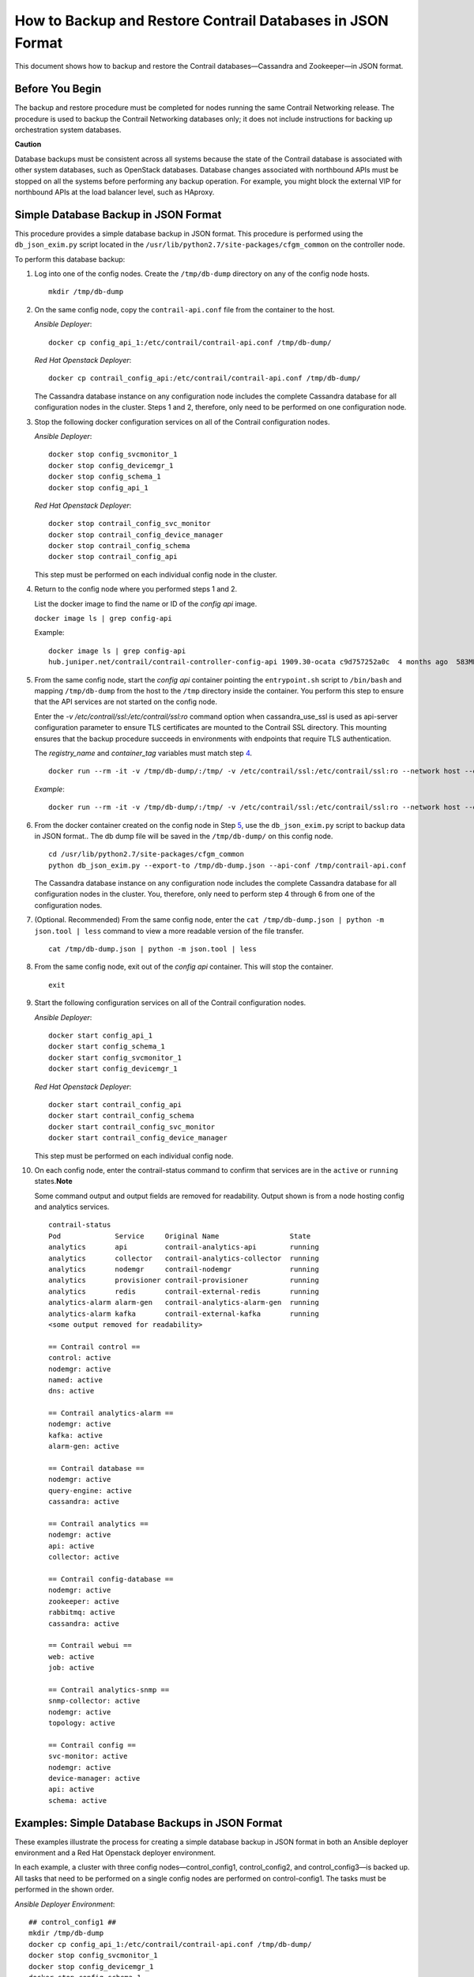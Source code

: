 How to Backup and Restore Contrail Databases in JSON Format
===========================================================

 

This document shows how to backup and restore the Contrail
databases—Cassandra and Zookeeper—in JSON format.

Before You Begin
----------------

The backup and restore procedure must be completed for nodes running the
same Contrail Networking release. The procedure is used to backup the
Contrail Networking databases only; it does not include instructions for
backing up orchestration system databases.

**Caution**

Database backups must be consistent across all systems because the state
of the Contrail database is associated with other system databases, such
as OpenStack databases. Database changes associated with northbound APIs
must be stopped on all the systems before performing any backup
operation. For example, you might block the external VIP for northbound
APIs at the load balancer level, such as HAproxy.

Simple Database Backup in JSON Format
-------------------------------------

This procedure provides a simple database backup in JSON format. This
procedure is performed using the ``db_json_exim.py`` script located in
the ``/usr/lib/python2.7/site-packages/cfgm_common`` on the controller
node.

To perform this database backup:

1.  Log into one of the config nodes. Create the ``/tmp/db-dump``
    directory on any of the config node hosts.

    .. raw:: html

       <div id="jd0e43" class="sample" dir="ltr">

    .. raw:: html

       <div class="output" dir="ltr">

    ::

       mkdir /tmp/db-dump

    .. raw:: html

       </div>

    .. raw:: html

       </div>

2.  On the same config node, copy the ``contrail-api.conf`` file from
    the container to the host.

    *Ansible Deployer*:

    .. raw:: html

       <div id="jd0e56" class="sample" dir="ltr">

    .. raw:: html

       <div class="output" dir="ltr">

    ::

       docker cp config_api_1:/etc/contrail/contrail-api.conf /tmp/db-dump/

    .. raw:: html

       </div>

    .. raw:: html

       </div>

    *Red Hat Openstack Deployer*:

    .. raw:: html

       <div id="jd0e63" class="sample" dir="ltr">

    .. raw:: html

       <div class="output" dir="ltr">

    ::

       docker cp contrail_config_api:/etc/contrail/contrail-api.conf /tmp/db-dump/

    .. raw:: html

       </div>

    .. raw:: html

       </div>

    The Cassandra database instance on any configuration node includes
    the complete Cassandra database for all configuration nodes in the
    cluster. Steps 1 and 2, therefore, only need to be performed on one
    configuration node.

3.  Stop the following docker configuration services on all of the
    Contrail configuration nodes.

    *Ansible Deployer*:

    .. raw:: html

       <div id="jd0e75" class="sample" dir="ltr">

    .. raw:: html

       <div class="output" dir="ltr">

    ::

       docker stop config_svcmonitor_1
       docker stop config_devicemgr_1
       docker stop config_schema_1
       docker stop config_api_1

    .. raw:: html

       </div>

    .. raw:: html

       </div>

    *Red Hat Openstack Deployer*:

    .. raw:: html

       <div id="jd0e82" class="sample" dir="ltr">

    .. raw:: html

       <div class="output" dir="ltr">

    ::

       docker stop contrail_config_svc_monitor
       docker stop contrail_config_device_manager
       docker stop contrail_config_schema
       docker stop contrail_config_api

    .. raw:: html

       </div>

    .. raw:: html

       </div>

    This step must be performed on each individual config node in the
    cluster.

4.  Return to the config node where you performed steps 1 and 2.

    List the docker image to find the name or ID of the *config api*
    image.

    ``docker image ls | grep config-api``

    Example:

    .. raw:: html

       <div id="jd0e100" class="sample" dir="ltr">

    .. raw:: html

       <div class="output" dir="ltr">

    ::

       docker image ls | grep config-api
       hub.juniper.net/contrail/contrail-controller-config-api 1909.30-ocata c9d757252a0c  4 months ago  583MB

    .. raw:: html

       </div>

    .. raw:: html

       </div>

5.  From the same config node, start the *config api* container pointing
    the ``entrypoint.sh`` script to ``/bin/bash`` and mapping
    ``/tmp/db-dump`` from the host to the ``/tmp`` directory inside the
    container. You perform this step to ensure that the API services are
    not started on the config node.

    Enter the *-v /etc/contrail/ssl:/etc/contrail/ssl:ro* command option
    when cassandra_use_ssl is used as api-server configuration parameter
    to ensure TLS certificates are mounted to the Contrail SSL
    directory. This mounting ensures that the backup procedure succeeds
    in environments with endpoints that require TLS authentication.

    The *registry_name* and *container_tag* variables must match step
    `4 <backup-using-json-50.html#ListTheDockerImageToFindTheNameOrID-C55BAB82>`__.

    .. raw:: html

       <div id="jd0e142" class="sample" dir="ltr">

    .. raw:: html

       <div class="output" dir="ltr">

    ::

       docker run --rm -it -v /tmp/db-dump/:/tmp/ -v /etc/contrail/ssl:/etc/contrail/ssl:ro --network host --entrypoint=/bin/bash <registry_name>/contrail-controller-config_api:<container_tag>

    .. raw:: html

       </div>

    .. raw:: html

       </div>

    *Example*:

    .. raw:: html

       <div id="jd0e149" class="sample" dir="ltr">

    .. raw:: html

       <div class="output" dir="ltr">

    ::

       docker run --rm -it -v /tmp/db-dump/:/tmp/ -v /etc/contrail/ssl:/etc/contrail/ssl:ro --network host --entrypoint=/bin/bash hub.juniper.net/contrail/contrail-controller-config-api:1909.30-ocata

    .. raw:: html

       </div>

    .. raw:: html

       </div>

6.  From the docker container created on the config node in Step
    `5 <backup-using-json-50.html#create-api-container-step-json-backup>`__,
    use the ``db_json_exim.py`` script to backup data in JSON format..
    The db dump file will be saved in the ``/tmp/db-dump/`` on this
    config node.

    .. raw:: html

       <div id="jd0e163" class="sample" dir="ltr">

    .. raw:: html

       <div class="output" dir="ltr">

    ::

       cd /usr/lib/python2.7/site-packages/cfgm_common
       python db_json_exim.py --export-to /tmp/db-dump.json --api-conf /tmp/contrail-api.conf

    .. raw:: html

       </div>

    .. raw:: html

       </div>

    The Cassandra database instance on any configuration node includes
    the complete Cassandra database for all configuration nodes in the
    cluster. You, therefore, only need to perform step 4 through 6 from
    one of the configuration nodes.

7.  (Optional. Recommended) From the same config node, enter the
    ``cat /tmp/db-dump.json | python -m json.tool | less`` command to
    view a more readable version of the file transfer.

    .. raw:: html

       <div id="jd0e174" class="sample" dir="ltr">

    .. raw:: html

       <div class="output" dir="ltr">

    ::

       cat /tmp/db-dump.json | python -m json.tool | less

    .. raw:: html

       </div>

    .. raw:: html

       </div>

8.  From the same config node, exit out of the *config api* container.
    This will stop the container.

    .. raw:: html

       <div id="jd0e183" class="sample" dir="ltr">

    .. raw:: html

       <div class="output" dir="ltr">

    ::

       exit

    .. raw:: html

       </div>

    .. raw:: html

       </div>

9.  Start the following configuration services on all of the Contrail
    configuration nodes.

    *Ansible Deployer*:

    .. raw:: html

       <div id="jd0e193" class="sample" dir="ltr">

    .. raw:: html

       <div class="output" dir="ltr">

    ::

       docker start config_api_1
       docker start config_schema_1
       docker start config_svcmonitor_1
       docker start config_devicemgr_1

    .. raw:: html

       </div>

    .. raw:: html

       </div>

    *Red Hat Openstack Deployer*:

    .. raw:: html

       <div id="jd0e200" class="sample" dir="ltr">

    .. raw:: html

       <div class="output" dir="ltr">

    ::

       docker start contrail_config_api
       docker start contrail_config_schema
       docker start contrail_config_svc_monitor
       docker start contrail_config_device_manager

    .. raw:: html

       </div>

    .. raw:: html

       </div>

    This step must be performed on each individual config node.

10. On each config node, enter the contrail-status command to confirm
    that services are in the ``active`` or ``running``
    states.\ **Note**\ 

    Some command output and output fields are removed for readability.
    Output shown is from a node hosting config and analytics services.

    .. raw:: html

       <div id="jd0e220" class="sample" dir="ltr">

    .. raw:: html

       <div class="output" dir="ltr">

    ::

       contrail-status
       Pod             Service     Original Name                 State
       analytics       api         contrail-analytics-api        running
       analytics       collector   contrail-analytics-collector  running
       analytics       nodemgr     contrail-nodemgr              running
       analytics       provisioner contrail-provisioner          running
       analytics       redis       contrail-external-redis       running
       analytics-alarm alarm-gen   contrail-analytics-alarm-gen  running
       analytics-alarm kafka       contrail-external-kafka       running
       <some output removed for readability>

       == Contrail control ==
       control: active
       nodemgr: active
       named: active
       dns: active

       == Contrail analytics-alarm ==
       nodemgr: active
       kafka: active
       alarm-gen: active

       == Contrail database ==
       nodemgr: active
       query-engine: active
       cassandra: active

       == Contrail analytics ==
       nodemgr: active
       api: active
       collector: active

       == Contrail config-database ==
       nodemgr: active
       zookeeper: active
       rabbitmq: active
       cassandra: active

       == Contrail webui ==
       web: active
       job: active

       == Contrail analytics-snmp ==
       snmp-collector: active
       nodemgr: active
       topology: active

       == Contrail config ==
       svc-monitor: active
       nodemgr: active
       device-manager: active
       api: active
       schema: active

    .. raw:: html

       </div>

    .. raw:: html

       </div>

Examples: Simple Database Backups in JSON Format
------------------------------------------------

These examples illustrate the process for creating a simple database
backup in JSON format in both an Ansible deployer environment and a Red
Hat Openstack deployer environment.

In each example, a cluster with three config nodes—control_config1,
control_config2, and control_config3—is backed up. All tasks that need
to be performed on a single config nodes are performed on
control-config1. The tasks must be performed in the shown order.

*Ansible Deployer Environment*:

.. raw:: html

   <div id="jd0e350" class="sample" dir="ltr">

.. raw:: html

   <div class="output" dir="ltr">

::

   ## control_config1 ##
   mkdir /tmp/db-dump
   docker cp config_api_1:/etc/contrail/contrail-api.conf /tmp/db-dump/
   docker stop config_svcmonitor_1
   docker stop config_devicemgr_1
   docker stop config_schema_1
   docker stop config_api_1

   ## control_config2 ##
   docker stop config_svcmonitor_1
   docker stop config_devicemgr_1
   docker stop config_schema_1
   docker stop config_api_1

   ## control_config3 ##
   docker stop config_svcmonitor_1
   docker stop config_devicemgr_1
   docker stop config_schema_1
   docker stop config_api_1

   ## control_config1 ##
   docker run --rm -it -v /tmp/db-dump/:/tmp/ -v /etc/contrail/ssl:/etc/contrail/ssl:ro --network host --entrypoint=/bin/bash hub.juniper.net/contrail/contrail-controller-config-api:1909.30-ocata
   cd /usr/lib/python2.7/site-packages/cfgm_common
   python db_json_exim.py --export-to /tmp/db-dump.json --api-conf /tmp/contrail-api.conf
   cat /tmp/db-dump.json | python -m json.tool | less
   exit
   docker start config_api_1
   docker start config_schema_1
   docker start config_svcmonitor_1
   docker start config_devicemgr_1
   contrail-status

   ## control_config2 ##
   docker start config_api_1
   docker start config_schema_1
   docker start config_svcmonitor_1
   docker start config_devicemgr_1
   contrail-status

   ## control_config3 ##
   docker start config_api_1
   docker start config_schema_1
   docker start config_svcmonitor_1
   docker start config_devicemgr_1
   contrail-status

.. raw:: html

   </div>

.. raw:: html

   </div>

*Red Hat Openstack Deployer Environment*:

.. raw:: html

   <div id="jd0e357" class="sample" dir="ltr">

.. raw:: html

   <div class="output" dir="ltr">

::

   ## control_config1 ##
   mkdir /tmp/db-dump
   docker cp contrail_config_api:/etc/contrail/contrail-api.conf /tmp/db-dump/
   docker stop contrail_config_svc_monitor
   docker stop contrail_config_device_manager
   docker stop contrail_config_schema
   docker stop contrail_config_api

   ## control_config2 ##
   docker stop contrail_config_svc_monitor
   docker stop contrail_config_device_manager
   docker stop contrail_config_schema
   docker stop contrail_config_api

   ## control_config3 ##
   docker stop contrail_config_svc_monitor
   docker stop contrail_config_device_manager
   docker stop contrail_config_schema
   docker stop contrail_config_api

   ## control_config1 ##
   docker run --rm -it -v /tmp/db-dump/:/tmp/ -v /etc/contrail/ssl:/etc/contrail/ssl:ro --network host --entrypoint=/bin/bash hub.juniper.net/contrail/contrail-controller-config-api:1909.30-ocata
   cd /usr/lib/python2.7/site-packages/cfgm_common 
   python db_json_exim.py --export-to /tmp/db-dump.json --api-conf /tmp/contrail-api.conf
   cat /tmp/db-dump.json | python -m json.tool | less
   exit
   docker start contrail_config_api
   docker start contrail_config_schema
   docker start contrail_config_svc_monitor
   docker start contrail_config_device_manager
   contrail-status

   ## control_config2 ##
   docker start contrail_config_api
   docker start contrail_config_schema
   docker start contrail_config_svc_monitor
   docker start contrail_config_device_manager
   contrail-status

   ## control_config3 ##
   docker start contrail_config_api
   docker start contrail_config_schema
   docker start contrail_config_svc_monitor
   docker start contrail_config_device_manager
   contrail-status

.. raw:: html

   </div>

.. raw:: html

   </div>

Restore Database from the Backup in JSON Format
-----------------------------------------------

This procedure provides the steps to restore a system using the simple
database backup JSON file that was created in `Simple Database Backup in
JSON Format <backup-using-json-50.html#simple-db-backup-json>`__.

To restore a system from a backup JSON file:

1.  Copy the ``contrail-api.conf`` file from the container to the host
    on any one of the config nodes.

    *Ansible Deployer*:

    .. raw:: html

       <div id="jd0e381" class="sample" dir="ltr">

    .. raw:: html

       <div class="output" dir="ltr">

    ::

       docker cp config_api_1:/etc/contrail/contrail-api.conf /tmp/db-dump/

    .. raw:: html

       </div>

    .. raw:: html

       </div>

    *Red Hat Openstack Deployer*:

    .. raw:: html

       <div id="jd0e388" class="sample" dir="ltr">

    .. raw:: html

       <div class="output" dir="ltr">

    ::

       docker cp contrail_config_api:/etc/contrail/contrail-api.conf /tmp/db-dump/

    .. raw:: html

       </div>

    .. raw:: html

       </div>

2.  Stop the configuration services on all of the controllers.

    *Ansible Deployer*:

    .. raw:: html

       <div id="jd0e398" class="sample" dir="ltr">

    .. raw:: html

       <div class="output" dir="ltr">

    ::

       docker stop config_svcmonitor_1
       docker stop config_devicemgr_1
       docker stop config_schema_1
       docker stop config_api_1
       docker stop config_nodemgr_1
       docker stop config_database_nodemgr_1
       docker stop analytics_snmp_snmp-collector_1
       docker stop analytics_snmp_topology_1
       docker stop analytics_alarm_alarm-gen_1
       docker stop analytics_api_1
       docker stop analytics_collector_1
       docker stop analytics_alarm_kafka_1

    .. raw:: html

       </div>

    .. raw:: html

       </div>

    *Red Hat Openstack Deployer—Node hosting Contrail Config
    containers*:

    .. raw:: html

       <div id="jd0e405" class="sample" dir="ltr">

    .. raw:: html

       <div class="output" dir="ltr">

    ::

       docker stop contrail_config_svc_monitor
       docker stop contrail_config_device_manager
       docker stop contrail_config_schema
       docker stop contrail_config_api
       docker stop contrail_config_nodemgr
       docker stop contrail_config_database_nodemgr

    .. raw:: html

       </div>

    .. raw:: html

       </div>

    *Red Hat Openstack Deployer—Node hosting Contrail Analytics
    containers*:

    .. raw:: html

       <div id="jd0e412" class="sample" dir="ltr">

    .. raw:: html

       <div class="output" dir="ltr">

    ::

       docker stop contrail_analytics_snmp_collector
       docker stop contrail_analytics_topology
       docker stop contrail_analytics_alarmgen
       docker stop contrail_analytics_api
       docker stop contrail_analytics_collector
       docker stop contrail_analytics_kafka

    .. raw:: html

       </div>

    .. raw:: html

       </div>

3.  Stop the Cassandra service on all the ``config-db`` controllers.

    *Ansible Deployer*:

    .. raw:: html

       <div id="jd0e425" class="sample" dir="ltr">

    .. raw:: html

       <div class="output" dir="ltr">

    ::

       docker stop config_database_cassandra_1

    .. raw:: html

       </div>

    .. raw:: html

       </div>

    *Red Hat Openstack Deployer*:

    .. raw:: html

       <div id="jd0e432" class="sample" dir="ltr">

    .. raw:: html

       <div class="output" dir="ltr">

    ::

       docker stop contrail_config_database

    .. raw:: html

       </div>

    .. raw:: html

       </div>

4.  Stop the Zookeeper service on all controllers.

    *Ansible Deployer*:

    .. raw:: html

       <div id="jd0e442" class="sample" dir="ltr">

    .. raw:: html

       <div class="output" dir="ltr">

    ::

       docker stop config_database_zookeeper_1

    .. raw:: html

       </div>

    .. raw:: html

       </div>

    *Red Hat Openstack Deployer*:

    .. raw:: html

       <div id="jd0e449" class="sample" dir="ltr">

    .. raw:: html

       <div class="output" dir="ltr">

    ::

       docker stop contrail_config_zookeeper

    .. raw:: html

       </div>

    .. raw:: html

       </div>

5.  Backup the Zookeeper data directory on all the controllers.

    *Ansible Deployer*:

    .. raw:: html

       <div id="jd0e459" class="sample" dir="ltr">

    .. raw:: html

       <div class="output" dir="ltr">

    ::

       cd /var/lib/docker/volumes/config_database_config_zookeeper/
       cp -R _data/version-2/ version-2-save

    .. raw:: html

       </div>

    .. raw:: html

       </div>

    *Red Hat Openstack Deployer*:

    .. raw:: html

       <div id="jd0e466" class="sample" dir="ltr">

    .. raw:: html

       <div class="output" dir="ltr">

    ::

       cd /var/lib/docker/volumes/config_zookeeper/
       cp -R _data/version-2/ version-2-save

    .. raw:: html

       </div>

    .. raw:: html

       </div>

6.  Delete the Zookeeper data directory contents on all the controllers.

    .. raw:: html

       <div id="jd0e472" class="sample" dir="ltr">

    .. raw:: html

       <div class="output" dir="ltr">

    ::

       rm -rf _data/version-2/*

    .. raw:: html

       </div>

    .. raw:: html

       </div>

7.  Backup the Cassandra data directory on all the controllers.

    *Ansible Deployer*:

    .. raw:: html

       <div id="jd0e482" class="sample" dir="ltr">

    .. raw:: html

       <div class="output" dir="ltr">

    ::

       cd /var/lib/docker/volumes/config_database_config_cassandra/
       cp -R _data/ Cassandra_data-save

    .. raw:: html

       </div>

    .. raw:: html

       </div>

    *Red Hat Openstack Deployer*:

    .. raw:: html

       <div id="jd0e489" class="sample" dir="ltr">

    .. raw:: html

       <div class="output" dir="ltr">

    ::

       cd /var/lib/docker/volumes/config_cassandra/
       cp -R _data/ Cassandra_data-save

    .. raw:: html

       </div>

    .. raw:: html

       </div>

8.  Delete the Cassandra data directory contents on all controllers.

    .. raw:: html

       <div id="jd0e495" class="sample" dir="ltr">

    .. raw:: html

       <div class="output" dir="ltr">

    ::

       rm -rf _data/*

    .. raw:: html

       </div>

    .. raw:: html

       </div>

9.  Start the Zookeeper service on all the controllers.

    *Ansible Deployer*:

    .. raw:: html

       <div id="jd0e505" class="sample" dir="ltr">

    .. raw:: html

       <div class="output" dir="ltr">

    ::

       docker start config_database_zookeeper_1

    .. raw:: html

       </div>

    .. raw:: html

       </div>

    *Red Hat Openstack Deployer*:

    .. raw:: html

       <div id="jd0e512" class="sample" dir="ltr">

    .. raw:: html

       <div class="output" dir="ltr">

    ::

       docker start contrail_config_zookeeper

    .. raw:: html

       </div>

    .. raw:: html

       </div>

10. Start the Cassandra service on all the controllers.

    *Ansible Deployer*:

    .. raw:: html

       <div id="jd0e522" class="sample" dir="ltr">

    .. raw:: html

       <div class="output" dir="ltr">

    ::

       docker start config_database_cassandra_1

    .. raw:: html

       </div>

    .. raw:: html

       </div>

    *Red Hat Openstack Deployer*:

    .. raw:: html

       <div id="jd0e529" class="sample" dir="ltr">

    .. raw:: html

       <div class="output" dir="ltr">

    ::

       docker start contrail_config_database

    .. raw:: html

       </div>

    .. raw:: html

       </div>

11. List docker image to find the name or ID of the ``config-api`` image
    on the config node.

    .. raw:: html

       <div id="jd0e538" class="sample" dir="ltr">

    .. raw:: html

       <div class="output" dir="ltr">

    ::

       docker image ls | grep config-api

    .. raw:: html

       </div>

    .. raw:: html

       </div>

    Example:

    .. raw:: html

       <div id="jd0e543" class="sample" dir="ltr">

    .. raw:: html

       <div class="output" dir="ltr">

    ::

       docker image ls | grep config-api
       hub.juniper.net/contrail/contrail-controller-config-api 1909.30-ocata c9d757252a0c  4 months ago  583MB

    .. raw:: html

       </div>

    .. raw:: html

       </div>

12. Run a new docker container using the name or ID of the
    ``config_api`` image on the same config node.

    Enter the *-v /etc/contrail/ssl:/etc/contrail/ssl:ro* command option
    when cassandra_use_ssl is used as api-server configuration parameter
    to ensure TLS certificates are mounted to the Contrail SSL
    directory. This mounting ensures that this backup procedure succeeds
    in environments with endpoints that require TLS authentication.

    Use the *registry_name* and *container_tag* from the output of the
    step
    `11 <backup-using-json-50.html#DockerImageToFindTheNameIDOfCon-C55BD6F6>`__.

    .. raw:: html

       <div id="jd0e573" class="sample" dir="ltr">

    .. raw:: html

       <div class="output" dir="ltr">

    ::

       docker run --rm -it -v /tmp/db-dump/:/tmp/ -v /etc/contrail/ssl:/etc/contrail/ssl:ro --network host --entrypoint=/bin/bash <registry_name>/contrail-controller-config_api:<container tag>

    .. raw:: html

       </div>

    .. raw:: html

       </div>

    Example

    .. raw:: html

       <div id="jd0e578" class="sample" dir="ltr">

    .. raw:: html

       <div class="output" dir="ltr">

    ::

       docker run --rm -it -v /tmp/db-dump/:/tmp/ -v /etc/contrail/ssl:/etc/contrail/ssl:ro --network host --entrypoint=/bin/bash hub.juniper.net/contrail/contrail-controller-config-api:1909.30-ocata

    .. raw:: html

       </div>

    .. raw:: html

       </div>

13. Restore the data in new running docker on the same config node.

    .. raw:: html

       <div id="jd0e584" class="sample" dir="ltr">

    .. raw:: html

       <div class="output" dir="ltr">

    ::

       cd /usr/lib/python2.7/site-packages/cfgm_common
       python db_json_exim.py --import-from /tmp/db-dump.json --api-conf /tmp/contrail-api.conf

    .. raw:: html

       </div>

    .. raw:: html

       </div>

14. Exit out of the *config api* container. This will stop the
    container.

    .. raw:: html

       <div id="jd0e593" class="sample" dir="ltr">

    .. raw:: html

       <div class="output" dir="ltr">

    ::

       exit

    .. raw:: html

       </div>

    .. raw:: html

       </div>

15. Start config services on all the controllers.

    *Ansible Deployer*:

    .. raw:: html

       <div id="jd0e603" class="sample" dir="ltr">

    .. raw:: html

       <div class="output" dir="ltr">

    ::

       docker start config_svcmonitor_1
       docker start config_devicemgr_1
       docker start config_schema_1
       docker start config_api_1
       docker start config_nodemgr_1
       docker start config_database_nodemgr_1
       docker start analytics_snmp_snmp-collector_1
       docker start analytics_snmp_topology_1
       docker start analytics_alarm_alarm-gen_1
       docker start analytics_api_1
       docker start analytics_collector_1
       docker start analytics_alarm_kafka_1

    .. raw:: html

       </div>

    .. raw:: html

       </div>

    *Red Hat Openstack Deployer—Node hosting Contrail Config
    containers*:

    .. raw:: html

       <div id="jd0e610" class="sample" dir="ltr">

    .. raw:: html

       <div class="output" dir="ltr">

    ::

       docker start contrail_config_svc_monitor
       docker start contrail_config_device_manager
       docker start contrail_config_schema
       docker start contrail_config_api
       docker start contrail_config_nodemgr
       docker start contrail_config_database_nodemgr

    .. raw:: html

       </div>

    .. raw:: html

       </div>

    *Red Hat Openstack Deployer—Node hosting Contrail Analytics
    containers*:

    .. raw:: html

       <div id="jd0e617" class="sample" dir="ltr">

    .. raw:: html

       <div class="output" dir="ltr">

    ::

       docker start contrail_analytics_snmp_collector
       docker start contrail_analytics_topology
       docker start contrail_analytics_alarmgen
       docker start contrail_analytics_api
       docker start contrail_analytics_collector
       docker start contrail_analytics_kafka

    .. raw:: html

       </div>

    .. raw:: html

       </div>

16. Enter the contrail-status command on each configuration node and,
    when applicable, on each analytics node to confirm that services are
    in the ``active`` or ``running`` states.\ **Note**\ 

    Output shown for a config node. Some command output and output
    fields are removed for readability.

    .. raw:: html

       <div id="jd0e635" class="sample" dir="ltr">

    .. raw:: html

       <div class="output" dir="ltr">

    ::

       contrail-status
       Pod     Service         Original Name                         State
       config  api             contrail-controller-config-api        running
       config  device-manager  contrail-controller-config-devicemgr  running
       config  dnsmasq         contrail-controller-config-dnsmasq    running
       config  nodemgr         contrail-nodemgr                      running
       config  provisioner     contrail-provisioner                  running
       config  schema          contrail-controller-config-schema     running
       config  stats           contrail-controller-config-stats      running
       <some output removed for readability>

       == Contrail control ==
       control: active
       nodemgr: active
       named: active
       dns: active


       == Contrail database ==
       nodemgr: active
       query-engine: active
       cassandra: active

       == Contrail config-database ==
       nodemgr: active
       zookeeper: active
       rabbitmq: active
       cassandra: active

       == Contrail webui ==
       web: active
       job: active

       == Contrail config ==
       svc-monitor: active
       nodemgr: active
       device-manager: active
       api: active
       schema: active

    .. raw:: html

       </div>

    .. raw:: html

       </div>

Example: How to Restore a Database Using the JSON Backup (Ansible Deployer Environment)
---------------------------------------------------------------------------------------

This example shows how to restore the databases for three controllers
connected to the Contrail Configuration database (config-db). This
example assumes a JSON backup file of the databases was previously
created using the instructions provided in `Simple Database Backup in
JSON Format <backup-using-json-50.html#simple-db-backup-json>`__.The
network was deployed using Ansible and the three controllers—nodec53,
nodec54, and nodec55—have separate IP addresses.

.. raw:: html

   <div id="jd0e721" class="sample" dir="ltr">

.. raw:: html

   <div class="output" dir="ltr">

::

   ## Make db-dump directory. Copy contrail-api.conf to db-dump directory. ##
   root@nodec54 ~]# mkdir /tmp/db-dump
   root@nodec54 ~]# docker cp config_api_1:/etc/contrail/contrail-api.conf /tmp/db-dump/

   ## Stop Configuration Services on All Controllers ##
   [root@nodec53 ~]# docker stop config_schema_1
   [root@nodec53 ~]# docker stop config_api_1
   [root@nodec53 ~]# docker stop config_svcmonitor_1 
   [root@nodec53 ~]# docker stop config_devicemgr_1
   [root@nodec53 ~]# docker stop config_nodemgr_1
   [root@nodec53 ~]# docker stop config_database_nodemgr_1
   [root@nodec53 ~]# docker stop analytics_snmp_snmp-collector_1
   [root@nodec53 ~]# docker stop analytics_snmp_topology_1
   [root@nodec53 ~]# docker stop analytics_alarm_alarm-gen_1
   [root@nodec53 ~]# docker stop analytics_api_1
   [root@nodec53 ~]# docker stop analytics_collector_1
   [root@nodec53 ~]# docker stop analytics_alarm_kafka_1

   [root@nodec54 ~]# # docker stop config_schema_1
   [root@nodec54 ~]# docker stop config_api_1
   [root@nodec54 ~]# docker stop config_svcmonitor_1 
   [root@nodec54 ~]# docker stop config_devicemgr_1
   [root@nodec54 ~]# docker stop config_nodemgr_1
   [root@nodec54 ~]# docker stop config_database_nodemgr_1
   [root@nodec54 ~]# docker stop analytics_snmp_snmp-collector_1
   [root@nodec54 ~]# docker stop analytics_snmp_topology_1
   [root@nodec54 ~]# docker stop analytics_alarm_alarm-gen_1
   [root@nodec54 ~]# docker stop analytics_api_1
   [root@nodec54 ~]# docker stop analytics_collector_1
   [root@nodec54 ~]# docker stop analytics_alarm_kafka_1

   [root@nodec55 ~]# docker stop config_schema_1
   [root@nodec55 ~]# docker stop config_api_1
   [root@nodec55 ~]# docker stop config_svcmonitor_1 
   [root@nodec55 ~]# docker stop config_devicemgr_1
   [root@nodec55 ~]# docker stop config_nodemgr_1 
   [root@nodec55 ~]# docker stop config_database_nodemgr_1
   [root@nodec55 ~]# docker stop analytics_snmp_snmp-collector_1
   [root@nodec55 ~]# docker stop analytics_snmp_topology_1
   [root@nodec55 ~]# docker stop analytics_alarm_alarm-gen_1
   [root@nodec55 ~]# docker stop analytics_api_1
   [root@nodec55 ~]# docker stop analytics_collector_1
   [root@nodec55 ~]# docker stop analytics_alarm_kafka_1

   ## Stop Cassandra ##
   [root@nodec53 ~]# docker stop config_database_cassandra_1
   [root@nodec54 ~]# docker stop config_database_cassandra_1
   [root@nodec55 ~]# docker stop config_database_cassandra_1

   ## Stop Zookeeper ##
   [root@nodec53 ~]# docker stop config_database_zookeeper_1
   [root@nodec54 ~]# docker stop config_database_zookeeper_1
   [root@nodec55 ~]# docker stop config_database_zookeeper_1

   ## Backup Zookeeper Directories Before Deleting Zookeeper Data Directory Contents ##
   [root@nodec53 _data]# cd /var/lib/docker/volumes/config_database_config_zookeeper/
   [root@nodec53 config_database_config_zookeeper]# cp -R _data/version-2/ version-2-save
   [root@nodec53 config_database_config_zookeeper]# rm -rf _data/version-2/*

   [root@nodec54 _data]# cd /var/lib/docker/volumes/config_database_config_zookeeper/
   [root@nodec54 config_database_config_zookeeper]# cp -R _data/version-2/ version-2-save
   [root@nodec54 config_database_config_zookeeper]# rm -rf _data/version-2/*

   [root@nodec55 _data]# cd /var/lib/docker/volumes/config_database_config_zookeeper/
   [root@nodec55 config_database_config_zookeeper]# cp -R _data/version-2/ version-2-save
   [root@nodec55 config_database_config_zookeeper]# rm -rf _data/version-2/*

   ## Backup Cassandra Directory Before Deleting Cassandra Data Directory Contents ##
   [root@nodec53 ~]# cd /var/lib/docker/volumes/config_database_config_cassandra/
   [root@nodec53 config_database_config_cassandra]# cp -R _data/ Cassandra_data-save
   [root@nodec53 config_database_config_cassandra]# rm -rf _data/*

   [root@nodec54 ~]# cd /var/lib/docker/volumes/config_database_config_cassandra/
   [root@nodec54 config_database_config_cassandra]# cp -R _data/ Cassandra_data-save
   [root@nodec54 config_database_config_cassandra]# rm -rf _data/*

   [root@nodec55 ~]# cd /var/lib/docker/volumes/config_database_config_cassandra/
   [root@nodec55 config_database_config_cassandra]# cp -R _data/ Cassandra_data-save
   [root@nodec55 config_database_config_cassandra]# rm -rf _data/*

   ## Start Zookeeper ##
   [root@nodec53 ~]# docker start config_database_zookeeper_1
   [root@nodec54 ~]# docker start config_database_zookeeper_1
   [root@nodec55 ~]# docker start config_database_zookeeper_1

   ## Start Cassandra ##
   [root@nodec53 ~]# docker start config_database_cassandra_1
   [root@nodec54 ~]# docker start config_database_cassandra_1
   [root@nodec55 ~]# docker start config_database_cassandra_1

   ## Run Docker Image & Mount Contrail TLS Certificates to Contrail SSL Directory ##
   [root@nodec54 ~]# docker image ls | grep config-api
   hub.juniper.net/contrail/contrail-controller-config-api  1909.30-ocata c9d757252a0c  4 months ago  583MB
   [root@nodec54 ~]# docker run --rm -it -v /tmp/db-dump/:/tmp/ -v /etc/contrail/ssl:/etc/contrail/ssl:ro --network host --entrypoint=/bin/bash hub.juniper.net/contrail/contrail-controller-config-api:1909.30-ocata

   ## Restore Data in New Docker Containers ##
   (config_api_1)[root@nodec54 /root]$ cd /usr/lib/python2.7/site-packages/cfgm_common/
   (config_api_1)[root@nodec54 /usr/lib/python2.7/site-packages/cfgm_common]$ python db_json_exim.py --import-from /tmp/db-dump.json --api-conf /tmp/contrail-api.conf

   ## Start Configuration Services ##
   [root@nodec53 ~]# docker start config_schema_1
   [root@nodec53 ~]# docker start config_svcmonitor_1 
   [root@nodec53 ~]# docker start config_devicemgr_1
   [root@nodec53 ~]# docker start config_nodemgr_1
   [root@nodec53 ~]# docker start config_database_nodemgr_1
   [root@nodec53 ~]# docker start config_api_1
   [root@nodec53 ~]# docker start analytics_snmp_snmp-collector_1
   [root@nodec53 ~]# docker start analytics_snmp_topology_1
   [root@nodec53 ~]# docker start analytics_alarm_alarm-gen_1
   [root@nodec53 ~]# docker start analytics_api_1
   [root@nodec53 ~]# docker start analytics_collector_1
   [root@nodec53 ~]# docker start analytics_alarm_kafka_1

   [root@nodec54 ~]# docker start config_schema_1
   [root@nodec54 ~]# docker start config_svcmonitor_1 
   [root@nodec54 ~]# docker start config_devicemgr_1
   [root@nodec54 ~]# docker start config_nodemgr_1
   [root@nodec54 ~]# docker start config_database_nodemgr_1
   [root@nodec54 ~]# docker start config_api_1
   [root@nodec54 ~]# docker start analytics_snmp_snmp-collector_1
   [root@nodec54 ~]# docker start analytics_snmp_topology_1
   [root@nodec54 ~]# docker start analytics_alarm_alarm-gen_1
   [root@nodec54 ~]# docker start analytics_api_1
   [root@nodec54 ~]# docker start analytics_collector_1
   [root@nodec54 ~]# docker start analytics_alarm_kafka_1

   [root@nodec55 ~]# docker start config_schema_1
   [root@nodec55 ~]# docker start config_svcmonitor_1 
   [root@nodec55 ~]# docker start config_devicemgr_1
   [root@nodec55 ~]# docker start config_nodemgr_1
   [root@nodec55 ~]# docker start config_database_nodemgr_1
   [root@nodec55 ~]# docker start config_api_1
   [root@nodec55 ~]# docker start analytics_snmp_snmp-collector_1
   [root@nodec55 ~]# docker start analytics_snmp_topology_1
   [root@nodec55 ~]# docker start analytics_alarm_alarm-gen_1
   [root@nodec55 ~]# docker start analytics_api_1
   [root@nodec55 ~]# docker start analytics_collector_1
   [root@nodec55 ~]# docker start analytics_alarm_kafka_1

   ## Confirm Services are Active ##
   [root@nodec53 ~]# contrail-status
   [root@nodec54 ~]# contrail-status
   [root@nodec55 ~]# contrail-status

.. raw:: html

   </div>

.. raw:: html

   </div>

Example: How to Restore a Database Using the JSON Backup (Red Hat Openstack Deployer Environment)
-------------------------------------------------------------------------------------------------

This example shows how to restore the databases from an environment that
was deployed using Red Hat Openstack and includes three config
nodes—``config1``, ``config2``, and ``config3``—connected to the
Contrail Configuration database (config-db). All steps that need to be
done from a single config node are performed from ``config1``.

The environment also contains three analytics nodes—``analytics1``,
``analytics2``, and ``analytics3``—to provide analytics services.

This example assumes a JSON backup file of the databases was previously
created using the instructions provided in `Simple Database Backup in
JSON Format <backup-using-json-50.html#simple-db-backup-json>`__.

.. raw:: html

   <div id="jd0e756" class="sample" dir="ltr">

.. raw:: html

   <div class="output" dir="ltr">

::

   ## Make db-dump directory. Copy contrail-api.conf to db-dump directory. ##
   [root@config1 ~]# mkdir /tmp/db-dump
   [root@config1 ~]# docker cp config_api_1:/etc/contrail/contrail-api.conf /tmp/db-dump/

   ## Stop Configuration Services on All Config Nodes ##
   [root@config1 ~]# docker stop contrail_config_svc_monitor
   [root@config1 ~]# docker stop contrail_config_device_manager
   [root@config1 ~]# docker stop contrail_config_schema
   [root@config1 ~]# docker stop contrail_config_api
   [root@config1 ~]# docker stop contrail_config_nodemgr
   [root@config1 ~]# docker stop contrail_config_database_nodemgr

   [root@config2 ~]# docker stop contrail_config_svc_monitor
   [root@config2 ~]# docker stop contrail_config_device_manager
   [root@config2 ~]# docker stop contrail_config_schema
   [root@config2 ~]# docker stop contrail_config_api
   [root@config2 ~]# docker stop contrail_config_nodemgr
   [root@config2 ~]# docker stop contrail_config_database_nodemgr

   [root@config3 ~]# docker stop contrail_config_svc_monitor
   [root@config3 ~]# docker stop contrail_config_device_manager
   [root@config3 ~]# docker stop contrail_config_schema
   [root@config3 ~]# docker stop contrail_config_api
   [root@config3 ~]# docker stop contrail_config_nodemgr
   [root@config3 ~]# docker stop contrail_config_database_nodemgr

   ## Stop Analytics Services on All Analytics Nodes ##
   [root@analytics1 ~]# docker stop contrail_analytics_snmp_collector
   [root@analytics1 ~]# docker stop contrail_analytics_topology
   [root@analytics1 ~]# docker stop contrail_analytics_alarmgen
   [root@analytics1 ~]# docker stop contrail_analytics_api
   [root@analytics1 ~]# docker stop contrail_analytics_collector
   [root@analytics1 ~]# docker stop contrail_analytics_kafka

   [root@analytics2 ~]# docker stop contrail_analytics_snmp_collector
   [root@analytics2 ~]# docker stop contrail_analytics_topology
   [root@analytics2 ~]# docker stop contrail_analytics_alarmgen
   [root@analytics2 ~]# docker stop contrail_analytics_api
   [root@analytics2 ~]# docker stop contrail_analytics_collector
   [root@analytics2 ~]# docker stop contrail_analytics_kafka

   [root@analytics3 ~]# docker stop contrail_analytics_snmp_collector
   [root@analytics3 ~]# docker stop contrail_analytics_topology
   [root@analytics3 ~]# docker stop contrail_analytics_alarmgen
   [root@analytics3 ~]# docker stop contrail_analytics_api
   [root@analytics3 ~]# docker stop contrail_analytics_collector
   [root@analytics3 ~]# docker stop contrail_analytics_kafka

   ## Stop Cassandra ##
   [root@config1 ~]# docker stop contrail_config_database
   [root@config2 ~]# docker stop contrail_config_database
   [root@config3 ~]# docker stop contrail_config_database

   ## Stop Zookeeper ##
   [root@config1 ~]# docker stop contrail_config_zookeeper
   [root@config2 ~]# docker stop contrail_config_zookeeper
   [root@config3 ~]# docker stop contrail_config_zookeeper

   ## Backup Zookeeper Directories Before Deleting Zookeeper Data Directory Contents ##
   [root@config1 _data]# cd /var/lib/docker/volumes/config_zookeeper/
   [root@config1 config_zookeeper]# cp -R _data/version-2/ version-2-save
   [root@config1 config_zookeeper]# rm -rf _data/version-2/*
   [root@config2 _data]# cd /var/lib/docker/volumes/config_zookeeper/
   [root@config2 config_zookeeper]# cp -R _data/version-2/ version-2-save
   [root@config2 config_zookeeper]# rm -rf _data/version-2/*
   [root@config3 _data]# cd /var/lib/docker/volumes/config_zookeeper/
   [root@config3 config_zookeeper]# cp -R _data/version-2/ version-2-save
   [root@config3 config_zookeeper]# rm -rf _data/version-2/*

   ## Backup Cassandra Directory Before Deleting Cassandra Data Directory Contents ##
   [root@config1 ~]# cd /var/lib/docker/volumes/config_cassandra/
   [root@config1 config_cassandra]# cp -R _data/ Cassandra_data-save
   [root@config1 config_cassandra]# rm -rf _data/*

   [root@config2 ~]# cd /var/lib/docker/volumes/config_cassandra/
   [root@config2 config_cassandra]# cp -R _data/ Cassandra_data-save
   [root@config2 config_cassandra]# rm -rf _data/*

   [root@config3 ~]# cd /var/lib/docker/volumes/config_cassandra/
   [root@config3 config_cassandra]# cp -R _data/ Cassandra_data-save
   [root@config3 config_cassandra]# rm -rf _data/*

   ## Start Zookeeper ##
   [root@config1 ~]# docker start contrail_config_zookeeper
   [root@config2 ~]# docker start contrail_config_zookeeper
   [root@config3 ~]# docker start contrail_config_zookeeper

   ## Start Cassandra ##
   [root@config1 ~]# docker start contrail_config_database
   [root@config2 ~]# docker start contrail_config_database
   [root@config3 ~]# docker start contrail_config_database

   ## Run Docker Image & Mount Contrail TLS Certificates to Contrail SSL Directory ##
   [root@config1 ~]# docker image ls | grep config-api
   hub.juniper.net/contrail/contrail-controller-config-api  1909.30-ocata c9d757252a0c  4 months ago  583MB
   [root@config1 ~]# docker run --rm -it -v /tmp/db-dump/:/tmp/ -v /etc/contrail/ssl:/etc/contrail/ssl:ro --network host --entrypoint=/bin/bash hub.juniper.net/contrail/contrail-controller-config-api:1909.30-ocata

   ## Restore Data in New Docker Containers ##
   (config_api_1)[root@config1 /root]$ cd /usr/lib/python2.7/site-packages/cfgm_common/
   (config_api_1)[root@config1 /usr/lib/python2.7/site-packages/cfgm_common]$ python db_json_exim.py --import-from /tmp/db-dump.json --api-conf /tmp/contrail-api.conf

   ## Start Configuration Services on All Config Nodes ##
   [root@config1 ~]# docker start contrail_config_svc_monitor
   [root@config1 ~]# docker start contrail_config_device_manager
   [root@config1 ~]# docker start contrail_config_schema
   [root@config1 ~]# docker start contrail_config_api
   [root@config1 ~]# docker start contrail_config_nodemgr
   [root@config1 ~]# docker start contrail_config_database_nodemgr

   [root@config2 ~]# docker start contrail_config_svc_monitor
   [root@config2 ~]# docker start contrail_config_device_manager
   [root@config2 ~]# docker start contrail_config_schema
   [root@config2 ~]# docker start contrail_config_api
   [root@config2 ~]# docker start contrail_config_nodemgr
   [root@config2 ~]# docker start contrail_config_database_nodemgr

   [root@config3 ~]# docker start contrail_config_svc_monitor
   [root@config3 ~]# docker start contrail_config_device_manager
   [root@config3 ~]# docker start contrail_config_schema
   [root@config3 ~]# docker start contrail_config_api
   [root@config3 ~]# docker start contrail_config_nodemgr
   [root@config3 ~]# docker start contrail_config_database_nodemgr

   ## Start Configuration Services on All Analytics Nodes ##
   [root@analytics1 ~]# docker start contrail_analytics_snmp_collector
   [root@analytics1 ~]# docker start contrail_analytics_topology
   [root@analytics1 ~]# docker start contrail_analytics_alarmgen
   [root@analytics1 ~]# docker start contrail_analytics_api
   [root@analytics1 ~]# docker start contrail_analytics_collector
   [root@analytics1 ~]# docker start contrail_analytics_kafka

   [root@analytics2 ~]# docker start contrail_analytics_snmp_collector
   [root@analytics2 ~]# docker start contrail_analytics_topology
   [root@analytics2 ~]# docker start contrail_analytics_alarmgen
   [root@analytics2 ~]# docker start contrail_analytics_api
   [root@analytics2 ~]# docker start contrail_analytics_collector
   [root@analytics2 ~]# docker start contrail_analytics_kafka

   [root@analytics3 ~]# docker start contrail_analytics_snmp_collector
   [root@analytics3 ~]# docker start contrail_analytics_topology
   [root@analytics3 ~]# docker start contrail_analytics_alarmgen
   [root@analytics3 ~]# docker start contrail_analytics_api
   [root@analytics3 ~]# docker start contrail_analytics_collector
   [root@analytics3 ~]# docker start contrail_analytics_kafka


   ## Confirm Services are Active ##
   [root@config1 ~]# contrail-status
   [root@config2 ~]# contrail-status
   [root@config3 ~]# contrail-status

   [root@analytics1 ~]# contrail-status
   [root@analytics2 ~]# contrail-status
   [root@analytics3 ~]# contrail-status

.. raw:: html

   </div>

.. raw:: html

   </div>

 
